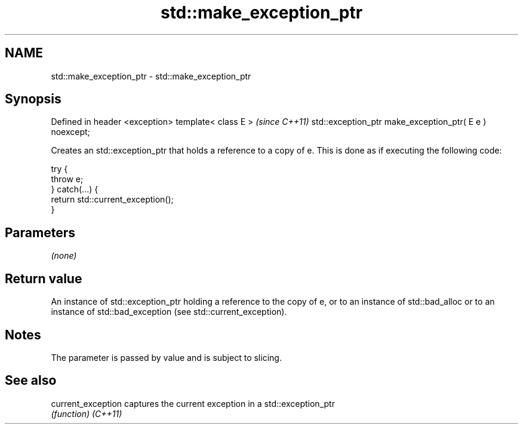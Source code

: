 .TH std::make_exception_ptr 3 "2020.03.24" "http://cppreference.com" "C++ Standard Libary"
.SH NAME
std::make_exception_ptr \- std::make_exception_ptr

.SH Synopsis

Defined in header <exception>
template< class E >                                     \fI(since C++11)\fP
std::exception_ptr make_exception_ptr( E e ) noexcept;

Creates an std::exception_ptr that holds a reference to a copy of e. This is done as if executing the following code:

  try {
      throw e;
  } catch(...) {
      return std::current_exception();
  }


.SH Parameters

\fI(none)\fP

.SH Return value

An instance of std::exception_ptr holding a reference to the copy of e, or to an instance of std::bad_alloc or to an instance of std::bad_exception (see std::current_exception).

.SH Notes

The parameter is passed by value and is subject to slicing.

.SH See also



current_exception captures the current exception in a std::exception_ptr
                  \fI(function)\fP
\fI(C++11)\fP




